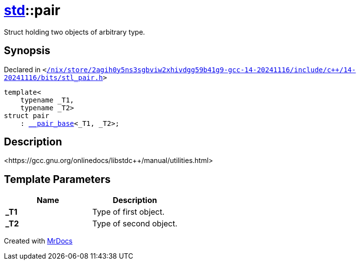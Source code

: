 [#std-pair]
= xref:std.adoc[std]::pair
:relfileprefix: ../
:mrdocs:


Struct holding two objects of arbitrary type&period;

== Synopsis

Declared in `&lt;https://github.com/PrismLauncher/PrismLauncher/blob/develop/launcher//nix/store/2agih0y5ns3sgbviw2xhivdgg59b41g9-gcc-14-20241116/include/c++/14-20241116/bits/stl_pair.h#L283[&sol;nix&sol;store&sol;2agih0y5ns3sgbviw2xhivdgg59b41g9&hyphen;gcc&hyphen;14&hyphen;20241116&sol;include&sol;c&plus;&plus;&sol;14&hyphen;20241116&sol;bits&sol;stl&lowbar;pair&period;h]&gt;`

[source,cpp,subs="verbatim,replacements,macros,-callouts"]
----
template&lt;
    typename &lowbar;T1,
    typename &lowbar;T2&gt;
struct pair
    : xref:std/__pair_base.adoc[&lowbar;&lowbar;pair&lowbar;base]&lt;&lowbar;T1, &lowbar;T2&gt;;
----




== Description

&lt;https&colon;&sol;&sol;gcc&period;gnu&period;org&sol;onlinedocs&sol;libstdc&plus;&plus;&sol;manual&sol;utilities&period;html&gt;



== Template Parameters

|===
| Name | Description

| *&lowbar;T1*
| Type of first object&period;


| *&lowbar;T2*
| Type of second object&period;


|===



[.small]#Created with https://www.mrdocs.com[MrDocs]#
